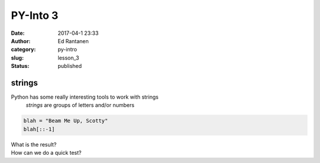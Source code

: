 PY-Into 3
#########
:date: 2017-04-1 23:33
:author: Ed Rantanen
:category: py-intro
:slug: lesson_3
:status: published

.. raw:: html

    <embed>
       <br>
    </embed>


strings
.......


Python has some really interesting tools to work with strings
    *strings*  are groups of letters and/or numbers

.. code-block:: c

    blah = "Beam Me Up, Scotty"
    blah[::-1]


| What is the result?
| How can we do a quick test?
